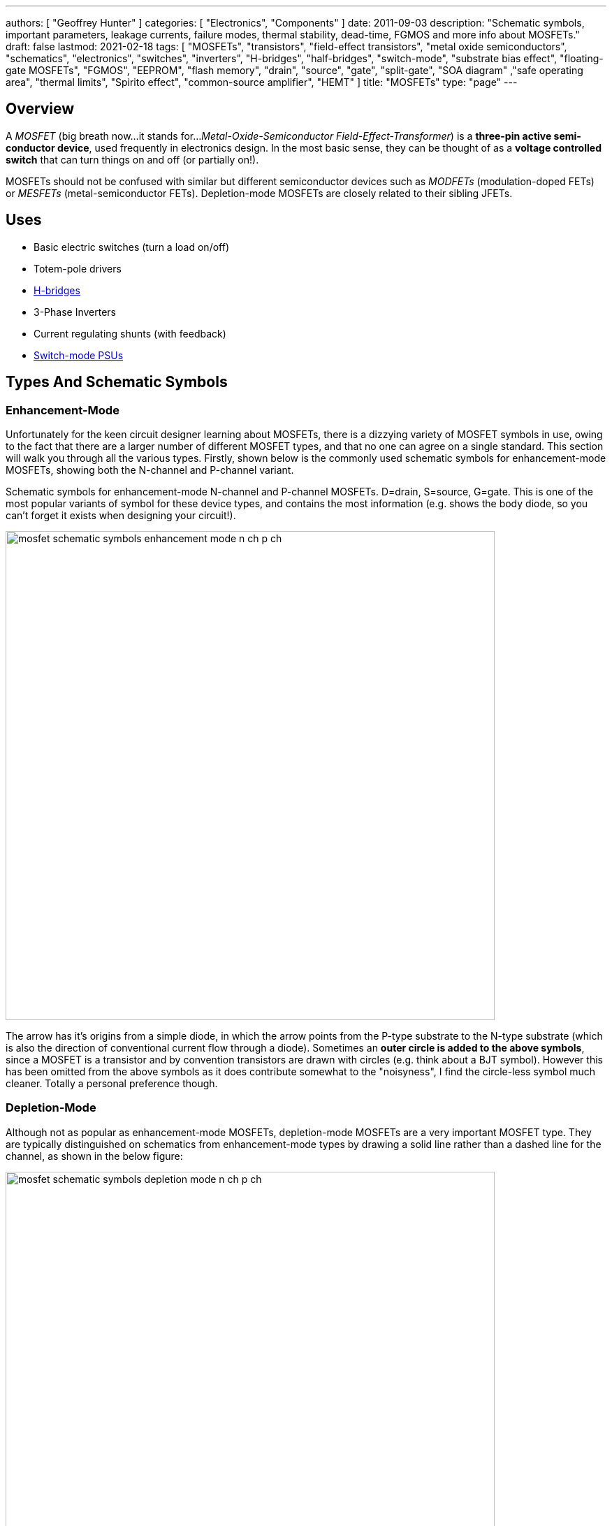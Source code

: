 ---
authors: [ "Geoffrey Hunter" ]
categories: [ "Electronics", "Components" ]
date: 2011-09-03
description: "Schematic symbols, important parameters, leakage currents, failure modes, thermal stability, dead-time, FGMOS and more info about MOSFETs."
draft: false
lastmod: 2021-02-18
tags: [ "MOSFETs", "transistors", "field-effect transistors", "metal oxide semiconductors", "schematics", "electronics", "switches", "inverters", "H-bridges", "half-bridges", "switch-mode", "substrate bias effect", "floating-gate MOSFETs", "FGMOS", "EEPROM", "flash memory", "drain", "source", "gate", "split-gate", "SOA diagram" ,"safe operating area", "thermal limits", "Spirito effect", "common-source amplifier", "HEMT" ]
title: "MOSFETs"
type: "page"
---

## Overview

A _MOSFET_ (big breath now...it stands for..._Metal-Oxide-Semiconductor Field-Effect-Transformer_) is a **three-pin active semi-conductor device**, used frequently in electronics design. In the most basic sense, they can be thought of as a **voltage controlled switch** that can turn things on and off (or partially on!).

MOSFETs should not be confused with similar but different semiconductor devices such as _MODFETs_ (modulation-doped FETs) or _MESFETs_ (metal-semiconductor FETs). Depletion-mode MOSFETs are closely related to their sibling JFETs.

## Uses

* Basic electric switches (turn a load on/off)
* Totem-pole drivers
* link:/electronics/circuit-design/h-bridges[H-bridges]
* 3-Phase Inverters
* Current regulating shunts (with feedback)
* link:/electronics/components/power-regulators[Switch-mode PSUs]

## Types And Schematic Symbols

### Enhancement-Mode

Unfortunately for the keen circuit designer learning about MOSFETs, there is a dizzying variety of MOSFET symbols in use, owing to the fact that there are a larger number of different MOSFET types, and that no one can agree on a single standard. This section will walk you through all the various types. Firstly, shown below is the commonly used schematic symbols for enhancement-mode MOSFETs, showing both the N-channel and P-channel variant.

.Schematic symbols for enhancement-mode N-channel and P-channel MOSFETs. D=drain, S=source, G=gate. This is one of the most popular variants of symbol for these device types, and contains the most information (e.g. shows the body diode, so you can't forget it exists when designing your circuit!).
image:mosfet-schematic-symbols-enhancement-mode-n-ch-p-ch.svg[width=700px]

The arrow has it's origins from a simple diode, in which the arrow points from the P-type substrate to the N-type substrate (which is also the direction of conventional current flow through a diode). Sometimes an **outer circle is added to the above symbols**, since a MOSFET is a transistor and by convention transistors are drawn with circles (e.g. think about a BJT symbol). However this has been omitted from the above symbols as it does contribute somewhat to the "noisyness", I find the circle-less symbol much cleaner. Totally a personal preference though.

### Depletion-Mode

Although not as popular as enhancement-mode MOSFETs, depletion-mode MOSFETs are a very important MOSFET type. They are typically distinguished on schematics from enhancement-mode types by drawing a solid line rather than a dashed line for the channel, as shown in the below figure:

image::mosfet-schematic-symbols-depletion-mode-n-ch-p-ch.svg[width=700px]

The easiest way to show the difference between enhancement and depletion-mode MOSFETs is to plot a stem:[V_{GS}] vs. stem:[I_D] graph as shown below:

.Vgs vs. Id for enhancement-mode and depletion-mode N-channel MOSFETs. Fictional example (not based from real data).
image::vgs-vs-id-enhancement-and-depletion-mode.svg[width=700px]

The curve for the depletion-mode MOSFET is shown on the left. As you can see, the device is OFF (not conducting current) when stem:[V_{GS}] is around stem:[-4V] and is well and truly on when stem:[V_{GS}] gets to stem:[0V]. In comparison, the enhancement-mode MOSFET is fully off when stem:[V_{GS} = 0V], and takes around stem:[+3V] before it starts conducting. 

### Alternate Style #1

Sometimes the body connection, body diode and enhancement/depletion mode indicators are removed altogether from the schematic symbol, and a simplified set of symbols as below are used:

.An simplified/alternate style for a MOSFET symbol. Note the different convention used for the direction of the arrows! There is also no distinction between depletion and enhancement-mode MOSFETs in the alternative style (assume it is enhancement-mode if in doubt).
image::mosfet-schematic-symbols-simplified-style-n-ch-p-ch.svg[width=800px]

### Alternate Style #2

The difference between N-channel and P-channel MOSFETs may be instead distinguished by adding a inverting-style circle on the gate pin, this symbolises that, in a way, a P-channel is the inverse of the more typical/standard N-channel.

### CMOS 4-pin MOSFETS

MOSFETs inside ICs do not normally have the substrate connected to the source, an are instead drawn as four pin devices, of which the additional fourth pin is connected to the substrate. For N-channel MOSFETs this is typically connected to the negative voltage rail (e.g. stem:[0V]), and for P-channel MOSFETs it is connected to the positive voltage rail (e.g. stem:[V_{DD}]). Note also that as soon as you disconnect the substrate from the source, the drain and source pins no longer have any differences, i.e. they can be interchanged and the device will still work as expected.

## Important Parameters

Note that with all voltage parameters that mention two pins of a MOSFET (e.g. stem:[ V_{DS(max)} ]), the voltage is measured with respect to the second pin (e.g. source). This would be the same as connecting the red probe of a multimeter to the drain, and the black probe to the source.

Sorted by alphabetical order, including subscripts.

### Rds(on)

stem:[R_{DS(on)}] is the _on-state drain-source resistance_. The resistance between drain and source when the MOSFET is turned on with a strong gate drive and low stem:[V_{DS}] (hence in the linear, Ohmic region of operation). Usually around stem:[1-10\Omega] for smaller MOSFETs, and can be as low as stem:[1m\Omega] for larger power MOSFETs. stem:[R_{DS(on)}] is roughly linear with the maximum drain-source voltage of the MOSFET. For this reason BJTs or IGBTs (which both have a BJT like output) are instead preferred for high-voltage high-current applications, when the voltage starts to exceed 400V.

### Vds(max)

stem:[V_{DS(max)}] is the _maximum drain-source voltage_. It is the maximum allowed voltage between the drain and source. A higher voltage can cause the MOSFET to breakdown. This is commonly just called the _voltage rating_ of the MOSFET, as it describes the maximum voltage it can withstand between it's "switching" terminals.

### Vgs(max)

stem:[V_{GS(max)}] is the _absolute maximum gate-source voltage_ (aka _gate-source breakdown voltage_). Voltages above this may irreversibly destroy the MOSFET. This is due to the very thin gate-oxide layer (100nm thick, or less!) that separates the gate from the MOSFET channel, which is easily destroyed by a "high" voltage. This can be called _oxide breakdown_. stem:[V_{GS(max)}] is very commonly stem:[\pm 20V] for a huge variety of MOSFET families.

Because of the very high impedance of the gate pin, MOSFET devices are very sensitive to static electricity. Especially so when not soldered into any circuitry. It does not take much charge on the gate to exceed the max. gate-source voltage and destroy the MOSFET. Anti-static precautions are recommended when handling individual MOSFETs (i.e. anti-static mats, discharge wrist straps).

### Vgs(th)

stem:[V_{GS(th)}] is the _gate-source threshold voltage_ (or just _threshold voltage_). The voltage between the gate-source at which the MOSFET begins to turn on. The point at which it "begins to turn on" is defined by the manufacturer and should be mentioned in the datasheet. Typically is is a certain drain current, e.g. stem:[1uA].

## How To Use Them?

The amount of current through the drain-source in controlled by a voltage on the gate. To make a basic switch, you can insert an N-Channel MOSFET between the load and ground. The source is connected to ground, and the drain to the negative terminal of the load. If the gate is given 0V (aka connected to ground), the switch will be off. If significantly more than stem:[V_{GS(th)}] is applied to the gate, the MOSFET will fully turn on (conduct current), and the load will get power.

P-channels work in a similar manner to N-channels, the difference being that a negative stem:[V_{GS}] has to be applied to turn them off (that is, the voltage on the gate has to be less than that on the source). This results in them commonly being used for high-side switching, in where the source is connected to stem:[V_{CC}], the drain to the load, and the gate voltage pulled low to turn it on, or pulled-up to stem:[V_{CC}] to turn it off.

**In any case, do not leave the MOSFET gate floating**. Since it has a very high impedance input, if the gate is not driven, then noise can change the voltage on the gate, and cause the MOSFET to conduct/have undefined behaviour.

The above examples describing switching a MOSFET from it's fully off state to it's fully on state. But if you apply a stem:[V_{GS}] at or just above stem:[V_{GS(th)}], the MOSFET will only partially turn on.

image::mosfet-vds-vs-id-for-different-vgs-showing-linear-and-saturation-regions.svg[width=500px]

WARNING: The _linear_ and _saturation_ region of a MOSFET are easy to get mixed up, and can **completely switch (ha, switch...get it?) meaning depending on the literature you're reading**! At strong gate drives and low stem:[V_{DS}], the MOSFET is operating in the _ohmic_ or _linear_ region, where stem:[ V_{DS} \propto I_D ]. With weaker gate drive and high stem:[V_{DS}], the MOSFET's current stem:[I_D] is roughly constant with varying stem:[V_{DS}], and is in the _saturation_ region (the current is saturated). For more discussion on this confusion, see this [StackExchange Electrical Engineering thread](https://electronics.stackexchange.com/questions/76071/meaning-of-mosfet-linear-region-in-the-context-of-switching-losses "test1").

## Leakage Current

Leakage current is an important parameter to consider when you are using the MOSFET for switching on-and-off other circuitry in a low power design. MOSFET have both a gate-to-source and a drain-to-source leakage current. Typically the drain-to-source leakage current is 10x greater than the gate-to-source leakage current. The drain-to-source leakage current increases greatly with an increase in temperature. Typical values at 25°C are stem:[100nA] for the gate-to-source leakage current and stem:[1uA] for the drain-to-source leakage current.

If you need lower leakage currents that what you can achieve with a MOSFET, try using a J-FET. They have typical leakage currents of stem:[1-10nA].

## Failure Modes

There are three ways in which a MOSFET can generally fail:

* Gate punch-through: Occurs when a large voltage spike appears on the gate that exceeds the maximum gate-source voltage (typically 10-20V). It punches a hole in the weak oxide layer.
* The drain-source voltage exceeds the rated maximum
* Overheating

To prevent over-voltage failure's, TVS diodes, Zener diodes, or snubber circuits can be used to protect the pins. TVS and Zener diodes are the most common ways to do this, and are used to clamp the voltages to a safe level.

Almost always, a MOSFET will short out the drain and source when it fails. This mean the MOSFET goes into conduction, and can destroy even more circuitry! Either make sure that your MOSFET won't fail, or take precautions against large currents if it does. I experienced plenty of MOSFET failures when designing the half-bridge for the [Electric Skateboard project](/electronics/projects/electric-skateboard)).

## Thermal Stability

The drain-source resistance of a MOSFET increases with an increase in temperature (a BJT behaves in the opposite manner, it's collector-emitter resistance decreases with an increase in temperature).

This means that MOSFETs can share current with each other easily. The positive temperature-to-resistance coefficient creates a self-balancing current mechanism for MOSFETs connected in parallel. Just make sure each MOSFET has its own gate drive resistor! Directly connected MOSFET gates can cause weird oscillation problems.

## Dead-Time

Dead-time is a technique which is commonly applied to MOSFET driving when the MOSFETs are in a H-Bridge (or half-bridge) configuration. Dead-time is the time between when one MOSFET(s) is turned off and another MOSFET(s) is turned on. It is used to prevent **shoot-through**, which is when two MOSFETs on the same leg of a H-bridge are on at the same time, creating a direct short between stem:[V_{CC}] and stem:[GND]. Shoot-through occurs because of the turn-off delay time of a MOSFET.

## Turn On/Turn Off Times

In precise pulse-drive situations, it is desirable for the MOSFET to have similar turn-on and turn-off times. This is so the output pulse, although delayed by these parameters, has roughly the same width as the input pulse to the gate. This is important in applications such as laser range-finding.

## Different MOSFET Construction Methods And Industry Names

_Sorted alphabetically by name._

### DMOS FET (Double-Diffused MOSFETs)

The DMOS (_Double-Diffused MOSFET_) was first developed in 1969<<bib-semantic-scholar-dmos>>.

### FinFETs

FinFETs are multi-fin FETs which overcome issues once MOSFET approach very small sizes (such as 22nm).

.The 3D structure of a multi-fin MOSFET (FinFET).
image::3d-model-of-the-structure-of-a-multi-fin-finfet.png[width=600px]

### FRFET

A trademarked name by Fairchild used to label some of their fast-recovery MOSFETs used in inverter and link:/electronics/circuit-design/bldc-motor-control[BLDC controller] design

### HEMT

The _high-electron-mobility transistor_ (HEMT) is not technically as MOSFET, but is very closely related. It is a field-effect transistor which contains a junction between two materials with different band gaps<<bib-wikipedia-hemt>>.

### LDMOS (Laterally-Diffused MOSFETs)

### PROFET

A name (it stands for protected-FET) used by link:http://www.siemens.com[Siemens] and now link:http://www.infineon.com[Infineon] to describe power MOSFETs with built in logic circuitry for "smart switches", designed for controlling current and voltage into a load. An document about PROFETs from Infineon can be found link:http://www.infineon.com/dgdl?folderId=db3a30431400ef68011421b54e2e0564&fileId=db3a304332d040720132f7151b4a7955[here].

### Trench MOSFETs

Trench MOSFETs give a very low stem:[ R_{DS(on)} ] per unit silicon area.

## MOSFET Applications

### Load Switching

MOSFETs can be used for load switches, as shown on the link:/electronics/circuit-design/power-management/load-switches[Load Switches page]. They can be used in a back-to-back configuration for creating AC solid-state relays (SSRs).

.Schematic example of load switching with a P-channel MOSFET. See the Load Switches page for more info.
image::/electronics/circuit-design/power-management/load-switches/bjt-current-source-to-turn-p-channel-on.svg[width=500px]

### Isolated Gate Drives

One problem with MOSFETS (well, with any switched semiconductor) is dealing with the gate drive when either:

* A) The source voltage is not constant or at a point where the gate-source voltage for turn-on is not easy to achieve
* B) The MOSFET is dealing with large voltages and so electrical isolation between the load and the drive circuitry is desired/required (normally by law)

In these cases, the gate drive has to be **isolated**.

link:http://www.irf.com/technical-info/appnotes/an-937.pdf[IRF - Application Note AN-937 - Gate Drive Characteristics And Requirements for HEXFET Power MOSFETs] is a great article on isolated gate drive techniques.

### Amplifiers

#### Common-Source Enhancement-mode MOSFET Amplifier

A _common-source enhancement-mode MOSFET amplifier_ is a basic MOSFET-based amplifier. The most popular variant is based of an N-channel enhancement-mode MOSFET (although you can make common-source amplifiers with P-channels too!), in which the source is grounded. It is **called a "common-source" amplifier because the source is a shared (common) terminal between the input and output**. It is closely related to the BJT common-emitter amplifier. Like the common-emitter amplifier, it is an inverting amplifier.

.Schematic of a basic common-mode N-channel MOSFET amplifier.
image::common-source-amplifier.svg[width=500px]

The huge problem with the above circuit is the non-linearity. 

## Internal Diodes

Because any PN junction is inherently a diode, a regular MOSFET has two of them. One of the diodes is removed when the substrate is connected to the source.

## The Internal BJT

So know we know that MOSFETs naturally have two internal diodes, did you know they also contain a BJT. The source-substrate-drain layers form either an NPN or PNP BJT. You don't normally have to worry about this "parasitic" element.

CMOS devices have PNPN structures. This forms a parasitic thyristor, which can cause latch-up.

## The Body Effect (aka The Substrate Bias Effect)

The body effect (also known as the _Substrate Bias Effect_) of a MOSFET describes how the threshold voltage of a MOSFET, stem:[V_{TH}] is affected by the voltage difference between the substrate and source, stem:[V_{SB}]. Because the source-to-body voltage can effect the threshold voltage, it can be thought of as a second gate, and the substrate sometimes called the _back gate_, and this effect called the _back-gate effect_.

Note that most discrete MOSFETs that you can buy internally tie the substrate to the source, meaning stem:[V_{SB} = 0V]. This prevents any body effect from occurring.

Do you want the huge equation that tells you how the threshold voltage changes? Here you go:

[stem]
++++
V_{TN} = V_{TO} + \gamma (\sqrt{|V_{SB} + 2\phi_F|} - \sqrt{|2\phi_F|})
++++

[.text-center]
where: +
stem:[V_{TN}] = the threshold voltage with substrate bias present [Volts] +
stem:[V_{TO}] = the threshold voltage for zero substrate bias [Volts] +
stem:[\gamma] = the body effect parameter +
stem:[V_{SB}] = the source to body (substrate) voltage [Volts]

## The Substrate (Body) Connection

Standard MOSFETs actually have four, not three, electrical connection points. However most discrete MOSFET components only provide 3 leads from the package. This is because the substrate (body) lead, is normally connected internally to the source (as mentioned above in the _The Body Effect_ section), so you only get three external connections (_Gate_, _Source/Substrate_, and _Drain_).

NOTE: There are other types of specialty MOSFETs which have even more pins, such as current-measurement MOSFETs.

.Internal diagram of a MOSFET showing the four connections, including the substrate (body) pin. Image from http://www.muzique.com/news/mosfet-body-diodes/.
image::mosfet-four-terminal-internal-diagram.gif[width=350px]

Another interesting note is that without the connection of the substrate to the source, the MOSFET source and drain connections would be identical, and there would be no need to separately identify them

**Q. Why is the substrate normally connected to the source?**

A. Because when it isn't, a MOSFET becomes much harder to use. If the substrate is not connected to the source, you have to consider the _body effect_. It is easier/better to connect the substrate to ground internally (less connection resistance, one less lead, e.t.c) rather than to leave it up to the circuit designed to connect it externally. Manufacturers of ICs with integrated MOSFETs may choose to connect the substrate to something else. A common choice is ground.

The 3N163 is an example of a MOSFET which provides you with a fourth pin for the substrate connection.

.A drawing of the 3N163 P-channel MOSFET, which has a fourth leg for the substrate connection (C). Image from http://pdf1.alldatasheet.com/datasheet-pdf/view/123459/CALOGIC/3N163.html.
image::3n163-mosfet-drawing-with-substrate-connection.png[width=350px]

You may also note that some IC designs do not connect the substrate to the source. The TPS2020 load switch by Texas Instruments is one example. You can see in the diagram below that the substrate pin is connected to ground. I'm not entirely sure why, but it might have something to do with the devices ability to block reverse current. Normally this is achieved with back-to-back MOSFETs, but this diagram almost suggests that they pull it off using only the one MOSFET.

.Functional block diagram of the TPS2020 load switch. Note how the substrate of the MOSFET (top middle) is not connected to the source, but instead connected to ground. Image from http://www.ti.com/lit/ds/symlink/tps2020.pdf.
image::tps2020-functional-diagram-with-mosfet-body-grounded-annotated.png[width=600px]

Interestingly, the block diagram for the [NCP380 high-side load switch by On Semiconductor](http://www.onsemi.com/pub_link/Collateral/NCP380-D.PDF) may shed more light on this matter. Notice how in the image below, the substrate of the MOSFET is connected to two switches, which can either connect it to the input or the output.

.A functional diagram of the NCP380 high-side load switch. Note the switches connected to the MOSFET substrate which show how reverse-current protection is performed.
image::ncp380-ncv-380-load-switch-internal-block-diagram-with-reverse-current-protection.png[width=700px]

## The Transconductance Of A MOSFET

The transconductance of a MOSFET is the ratio of a change in output current (drain-source current, stem:[I_{DS}]) due to the change in input voltage (gate-source voltage, stem:[V_{GS}]) over an arbitrarily small range of operation.

The range of operation has to be restricted because the transconductance of a MOSFET changes depending on the operating point.

## Spice Model

Information about the MOSFET Spice model can be found on the link:/electronics/general/altium/altium-simulation[Altium Simulation page].

## Floating-gate MOSFETs

A _floating-gate MOSFET_ (FGMOS) is a type of MOSFET where the gate is completely isolated. Isolation in this sense refers to no connection via conductive materials such as copper or doped semiconductor. The gate is capacitively coupled to one or more "input gates". Because the gate is isolated (the gate can also be thought of as "floating"), any charge stored on it via the capacitive coupling remains there for a long time. This forms the basis of a _floating-gate memory cell_ which is used to provide the storage in non-volatile memory such as EEPROM and flash. The cell "remembers" the state it was last in, for long periods of time, even when power is removed from the circuit.

**How long will floating-gate MOSFETs retain their charge, if un-powered?** As of 2020, the current mass-produced, consumer grade flash memory devices and SD cards claim to have a memory retention life of approximately 10 years, if left un-powered the entire time (if periodically plugged in, these devices can re-charge and "reset" the 10-year clock).

## Split-Gate MOSFETs

A very critical parameter for a MOSFET is it's on state resistance. The easiest way to reduce this is to increase the doping concentration of the epitaxial layer<<bib-science-direct-split-gate-mosfet>>. However this also decreases the breakdown voltage. The _Split Gate_ MOSFET structure is a design that has been developed to allow the on resistance to decrease whilst keeping a high breakdown voltage. Comparing a standard MOSFET with a split-gate MOSFET to which both have the same breakdown voltage, the on resistance of the split-gate MOSFET can be around 50% lower. 

## Current Sensing MOSFETs

The link:https://www.littelfuse.com/~/media/electronics/datasheets/discrete_mosfets/littelfuse_discrete_mosfets_n-channel_trench_gate_ixtn660n04t4_datasheet.pdf.pdf[IXTN660N04T4] by IXYS is one example of a current-sensing MOSFET.

link:https://www.onsemi.com/pub/Collateral/AND8093-D.PDF[On Semiconductors application note AND8093/D] has some great reading material on current sensing MOSFETs.

## Manufacturer Part Number Families

* **2N7002**: N-channel, 60V, 300mA MOSFET from a variety of manufacturers. 

## Part Recommendations

Link to DigiKey's (US) MOSFET selection (single/discrete): https://www.digikey.com/en/products/filter/transistors-fets-mosfets-single/278

### Small, Low-Voltage, High Current Capability (aka low RDS(on)) and Cheap

PMV45EN - N-Channel MOSFET

Manufacturer: NXP  
Manufacturer Code: PMV45EN  
Element 14 Code: 108-1483  
Element 14 Price: NZ$0.29 (1), NZ$0.25 (100)

The PMV45EN is a low cost, very low RDS(on) N-Channel MOSFET which I use as the work horse for most of my projects. It has an RDS(on) of only 35mOhm and is rated for a current of 5.4A. The maximum drain source voltage is 30V, making it suitable for most embedded, low voltage applications. Also in the `PMV` range is the `PMV90ENER`.

## MOSFET Safe Operating Areas

*The section is in notes format and needs tidying up.*

A MOSFET's SOA (_Safe Operating Area_) is usually shown as a graph in the datasheet. The SOA graph shows which combinations of drain-source voltages and drain currents are safe and which will likely damage the MOSFET. The graph takes into account steady-state operating conditions (i.e. infinite DC current) and also pulse operation. Different areas are provided for current pulses of different lengths. SOA graphs are particular important to understand for hot-swap circuits.

Transient thermal impedance plot. This is a plot which shows how the effective thermal impedance of the MOSFET changes with a time-limited pulse of power (voltage x current). The thermal impedance reduces as the pulse period becomes shorter and shorter (these graphs usually show the change between 1us and 1s). 

For moderate stem:[V_{DS}] voltages, manufacturers determine the lines on the SOA plot from the transient thermal impedance plot.

_Spirito effect_: Named after electronic engineer and professor link:https://ieeexplore.ieee.org/author/37282676100[Paolo Spirito] who showed that as MOSFET manufacturers have pushed for lower and lower stem:[R_{DS(on)}] values, they have also inadvertently increased the tendency for a MOSFET to fail by forming unstable hot spots. Modern-day high-spec MOSFETs are actually made of from an array of MOSFET cells on the silicon with their sources, drains and gates connected in parallel. As some cells become hotter, their threshold voltage decreases relative to the other cells, and then they conduct more current, which can lead to a thermal runaway effect, destroying the MOSFET. High-density trench-style MOSFETs are effected the most<<bib-electronic-design-the-spirito-effect>>.

The Spirito effect is observed at high Vds voltages and low Id currents. High Vds voltages because this results in a greater change in cell power as the cell current changes. Low Id because this gives the cells more time to thermally runaway -- at higher currents the individual cells do not get a chance to thermally runaway since the entire package quickly hits it's thermal limit.

For a really good read on the Spirito effect, see link:/electronics/components/transistors/mosfets/nasa-tm-2010-216684-power-mosfet-thermal-instability-operation.pdf[NASA's publication: Power MOSFET Thermal Instability Operation Characterization Support]

.A MOSFET SOA (safe operating area) diagram, showing the different limits which bound the area.
image::mosfet-soa-diagram-with-annotations.png[width=700px]

. Rds(on) Limit: When stem:[V_{DS}] is very low, it means that the MOSFET is driven to saturation, and the MOSFET acts if it has a fixed drain-source resistance, stem:[R_{DS(on)}]. This gives a linear relationship between voltage and current and is the limit line in the upper-left section of the SOA graph.
. Package Current Limit: MOSFET datasheets will specify a maximum current, irrespective of the amount of power dissipation. The current limit is driven by physical parts inside the package which are not the silicon MOSFET cell(s), but the surrounding lead wires, bonding clips, e.t.c. This gives the upper-centre horizontal line on the SOA graph.
. Power Limit: The power limit line is determined by the maximum power dissipation the MOSFET can handle before the junction temperature exceeds it's maximum value (typically between 100-200°C). This line is dependent on the case-to-ambient thermal resistance (which is specific to the PCB/environment the MOSFET is used in!) and ambient temperature, so the best the MOSFET manufacturer can do is assume a sensible value (and hopefully state the assumption in the datasheet).
. Thermal Instability: Thermal instability occurs at lower stem:[V_{GS}] voltages<<bib-infineon-mosfet-safe-operating-diagram>>.
. Breakdown Voltage Limit: Above a certain drain-source voltage, the MOSFET experiences "breakdown" and stops working correctly. This puts a hard upper-limit on the stem:[V_{DS}] voltage, shown by the far right vertical line on the SOA graph.

## External Resources

Fairchild's application note, link:http://www.fairchildsemi.com/an/AN/AN-558.pdf[AN-558 - Introduction To Power MOSFETs And Their Applications] is a great resource when using MOSFETs for power applications.

Typical link:http://www.richieburnett.co.uk/temp/gdt/gdt2.html[gate drive waveforms, on richieburnett.co.uk].

[bibliography]
== References

* [[[bib-science-direct-split-gate-mosfet, 1]]]: https://www.sciencedirect.com/science/article/pii/S2589208820300041
* [[[bib-infineon-mosfet-safe-operating-diagram, 2]]]: https://www.infineon.com/dgdl/Infineon-ApplicationNote_Linear_Mode_Operation_Safe_Operation_Diagram_MOSFETs-AN-v01_00-EN.pdf?fileId=db3a30433e30e4bf013e3646e9381200
* [[[bib-electronic-design-the-spirito-effect, 3]]]: https://www.electronicdesign.com/power-management/article/21795492/the-spirito-effect-improved-my-designand-i-didnt-even-know-it#:~:text=Known%20as%20the%20Spirito%20Effect,trench%20devices%20are%20particularly%20impacted
* [[[bib-semantic-scholar-dmos, 4]]]: https://www.semanticscholar.org/paper/Diffusion-Selfaligned-MOST%3B-A-New-Approach-for-High-Tarui-Hayashi/c4ad0fa7b03e080cc027545f7152caa28633fa9a
* [[[bib-wikipedia-hemt, 5]]]: https://en.wikipedia.org/wiki/High-electron-mobility_transistor, accessed 2021-02-18.

